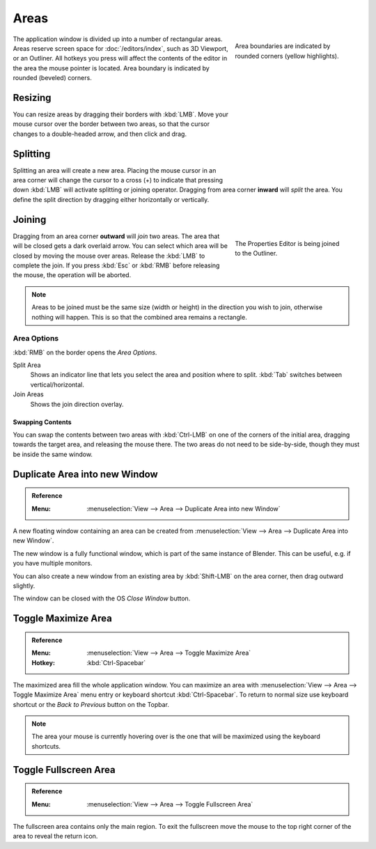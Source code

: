 .. _bpy.types.Area:
.. _bpy.types.AreaSpaces:

*****
Areas
*****

.. figure:: /images/interface_window-system_areas_borders.png
   :align: right
   :width: 250px
   :figwidth: 250px

   Area boundaries are indicated by rounded corners (yellow highlights).

The application window is divided up into a number of rectangular areas.
Areas reserve screen space for :doc:`/editors/index`, such as 3D Viewport, or an Outliner.
All hotkeys you press will affect the contents of the editor in the area the mouse pointer is located.
Area boundary is indicated by rounded (beveled) corners.

.. container:: lead

   .. clear


Resizing
========

.. figure:: /images/interface_window-system_areas_resize.png
   :align: right
   :width: 250px
   :figwidth: 250px

You can resize areas by dragging their borders with :kbd:`LMB`.
Move your mouse cursor over the border between two areas,
so that the cursor changes to a double-headed arrow, and then click and drag.


Splitting
=========

.. figure:: /images/interface_window-system_areas_split.png
   :align: right
   :width: 250px
   :figwidth: 250px

Splitting an area will create a new area. Placing the mouse cursor
in an area corner will change the cursor to a cross (+) to indicate that
pressing down :kbd:`LMB` will activate splitting or joining operator.
Dragging from area corner **inward** will *split* the area.
You define the split direction by dragging either horizontally or vertically.


Joining
=======

.. figure:: /images/interface_window-system_areas_join.png
   :align: right
   :width: 250px
   :figwidth: 250px

   The Properties Editor is being joined to the Outliner.

Dragging from an area corner **outward** will *join* two areas.
The area that will be closed gets a dark overlaid arrow.
You can select which area will be closed by moving the mouse over areas.
Release the :kbd:`LMB` to complete the join.
If you press :kbd:`Esc` or :kbd:`RMB` before releasing the mouse,
the operation will be aborted.

.. note::

   Areas to be joined must be the same size (width or height)
   in the direction you wish to join, otherwise nothing will happen.
   This is so that the combined area remains a rectangle.


Area Options
^^^^^^^^^^^^

:kbd:`RMB` on the border opens the *Area Options*.

Split Area
   Shows an indicator line that lets you select the area and position where to split.
   :kbd:`Tab` switches between vertical/horizontal.
Join Areas
   Shows the join direction overlay.


Swapping Contents
-----------------

You can swap the contents between two areas with :kbd:`Ctrl-LMB`
on one of the corners of the initial area, dragging towards the target area,
and releasing the mouse there. The two areas do not need to be side-by-side,
though they must be inside the same window.


.. _bpy.ops.screen.area_dupli:

Duplicate Area into new Window
==============================

.. admonition:: Reference
   :class: refbox

   :Menu:      :menuselection:`View --> Area --> Duplicate Area into new Window`

A new floating window containing an area can be created from
:menuselection:`View --> Area --> Duplicate Area into new Window`.

The new window is a fully functional window, which is part of the same instance of Blender.
This can be useful, e.g. if you have multiple monitors.

You can also create a new window from an existing area by :kbd:`Shift-LMB`
on the area corner, then drag outward slightly.

The window can be closed with the OS *Close Window* button.


Toggle Maximize Area
====================

.. admonition:: Reference
   :class: refbox

   :Menu:      :menuselection:`View --> Area --> Toggle Maximize Area`
   :Hotkey:    :kbd:`Ctrl-Spacebar`

The maximized area fill the whole application window. You can maximize an area
with :menuselection:`View --> Area --> Toggle Maximize Area` menu entry or
keyboard shortcut :kbd:`Ctrl-Spacebar`. To return to normal size
use keyboard shortcut or the *Back to Previous* button on the Topbar.

.. note::

   The area your mouse is currently hovering over is the one
   that will be maximized using the keyboard shortcuts.


.. _bpy.ops.screen.screen_full_area:

Toggle Fullscreen Area
======================

.. admonition:: Reference
   :class: refbox

   :Menu:      :menuselection:`View --> Area --> Toggle Fullscreen Area`

The fullscreen area contains only the main region.
To exit the fullscreen move the mouse to the top right corner
of the area to reveal the return icon.
